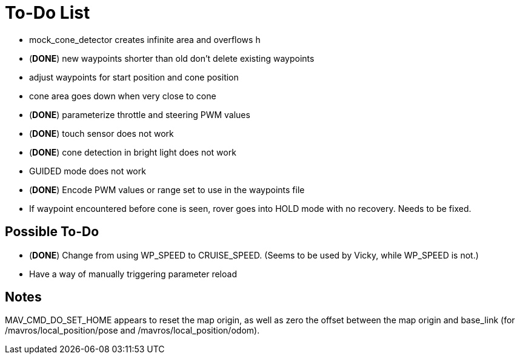 = To-Do List

- mock_cone_detector creates infinite area and overflows h
- (*DONE*) new waypoints shorter than old don't delete existing waypoints
- adjust waypoints for start position and cone position
- cone area goes down when very close to cone
- (*DONE*) parameterize throttle and steering PWM values
- (*DONE*) touch sensor does not work
- (*DONE*) cone detection in bright light does not work
- GUIDED mode does not work
- (*DONE*) Encode PWM values or range set to use in the waypoints file
- If waypoint encountered before cone is seen, rover goes into HOLD mode
with no recovery. Needs to be fixed.

== Possible To-Do

- (*DONE*) Change from using WP_SPEED to CRUISE_SPEED. (Seems to be used by Vicky,
while WP_SPEED is not.)
- Have a way of manually triggering parameter reload

== Notes

MAV_CMD_DO_SET_HOME appears to reset the map origin, as well as zero the
offset between the map origin and base_link (for /mavros/local_position/pose
and /mavros/local_position/odom).
